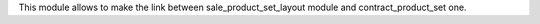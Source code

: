 This module allows to make the link between sale_product_set_layout module
and contract_product_set one.
